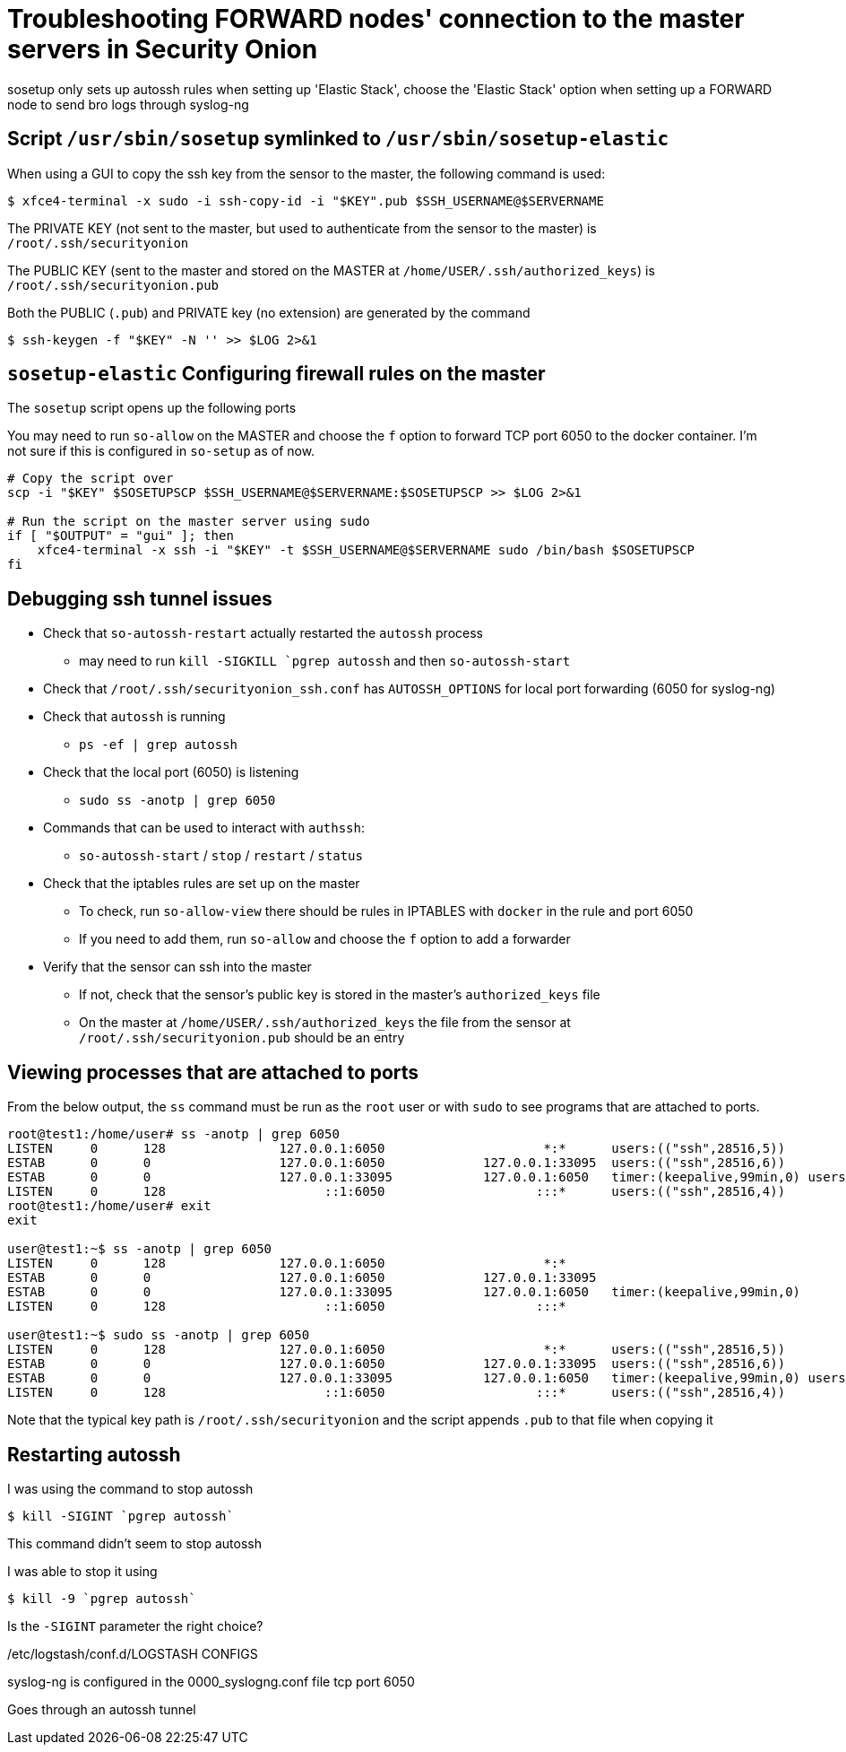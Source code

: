 = Troubleshooting FORWARD nodes' connection to the master servers in Security Onion 

sosetup only sets up autossh rules when setting up 'Elastic Stack', choose the 'Elastic Stack' option when setting up a FORWARD node to send bro logs through syslog-ng

== Script `/usr/sbin/sosetup` symlinked to `/usr/sbin/sosetup-elastic`

When using a GUI to copy the ssh key from the sensor to the master, the following command is used:

 $ xfce4-terminal -x sudo -i ssh-copy-id -i "$KEY".pub $SSH_USERNAME@$SERVERNAME

The PRIVATE KEY (not sent to the master, but used to authenticate from the sensor to the master) is `/root/.ssh/securityonion`

The PUBLIC KEY (sent to the master and stored on the MASTER at `/home/USER/.ssh/authorized_keys`) is `/root/.ssh/securityonion.pub`

Both the PUBLIC (`.pub`) and PRIVATE key (no extension) are generated by the command

 $ ssh-keygen -f "$KEY" -N '' >> $LOG 2>&1  


== `sosetup-elastic` Configuring firewall rules on the master

The `sosetup` script opens up the following ports

You may need to run `so-allow` on the MASTER and choose the `f` option to forward TCP port 6050 to the docker container. I'm not sure if this is configured in `so-setup` as of now.

----
# Copy the script over
scp -i "$KEY" $SOSETUPSCP $SSH_USERNAME@$SERVERNAME:$SOSETUPSCP >> $LOG 2>&1 

# Run the script on the master server using sudo
if [ "$OUTPUT" = "gui" ]; then 
    xfce4-terminal -x ssh -i "$KEY" -t $SSH_USERNAME@$SERVERNAME sudo /bin/bash $SOSETUPSCP
fi
----


== Debugging ssh tunnel issues

* Check that `so-autossh-restart` actually restarted the `autossh` process
** may need to run `kill -SIGKILL `pgrep autossh` and then `so-autossh-start`
* Check that `/root/.ssh/securityonion_ssh.conf` has `AUTOSSH_OPTIONS` for local port forwarding (6050 for syslog-ng)
* Check that `autossh` is running
** `ps -ef | grep autossh`
* Check that the local port (6050) is listening
** `sudo ss -anotp | grep 6050`
* Commands that can be used to interact with `authssh`:
** `so-autossh-start` / `stop` / `restart` / `status`
* Check that the iptables rules are set up on the master
** To check, run `so-allow-view` there should be rules in IPTABLES with `docker` in the rule and port 6050
** If you need to add them, run `so-allow` and choose the `f` option to add a forwarder
* Verify that the sensor can ssh into the master
** If not, check that the sensor's public key is stored in the master's `authorized_keys` file
** On the master at `/home/USER/.ssh/authorized_keys` the file from the sensor at `/root/.ssh/securityonion.pub` should be an entry

== Viewing processes that are attached to ports

From the below output, the `ss` command must be run as the `root` user or with `sudo` to see programs that are attached to ports.

----
root@test1:/home/user# ss -anotp | grep 6050
LISTEN     0      128               127.0.0.1:6050                     *:*      users:(("ssh",28516,5))
ESTAB      0      0                 127.0.0.1:6050             127.0.0.1:33095  users:(("ssh",28516,6))
ESTAB      0      0                 127.0.0.1:33095            127.0.0.1:6050   timer:(keepalive,99min,0) users:(("syslog-ng",23242,21))
LISTEN     0      128                     ::1:6050                    :::*      users:(("ssh",28516,4))
root@test1:/home/user# exit
exit

user@test1:~$ ss -anotp | grep 6050
LISTEN     0      128               127.0.0.1:6050                     *:*     
ESTAB      0      0                 127.0.0.1:6050             127.0.0.1:33095 
ESTAB      0      0                 127.0.0.1:33095            127.0.0.1:6050   timer:(keepalive,99min,0)
LISTEN     0      128                     ::1:6050                    :::*     

user@test1:~$ sudo ss -anotp | grep 6050
LISTEN     0      128               127.0.0.1:6050                     *:*      users:(("ssh",28516,5))
ESTAB      0      0                 127.0.0.1:6050             127.0.0.1:33095  users:(("ssh",28516,6))
ESTAB      0      0                 127.0.0.1:33095            127.0.0.1:6050   timer:(keepalive,99min,0) users:(("syslog-ng",23242,21))
LISTEN     0      128                     ::1:6050                    :::*      users:(("ssh",28516,4))
----




Note that the typical key path is `/root/.ssh/securityonion` and the script appends `.pub` to that file when copying it

== Restarting autossh

I was using the command to stop autossh 

 $ kill -SIGINT `pgrep autossh`

This command didn't seem to stop autossh

I was able to stop it using 

 $ kill -9 `pgrep autossh`

Is the `-SIGINT` parameter the right choice?

/etc/logstash/conf.d/LOGSTASH CONFIGS

syslog-ng is configured in the 0000_syslogng.conf file
tcp port 6050

Goes through an autossh tunnel

